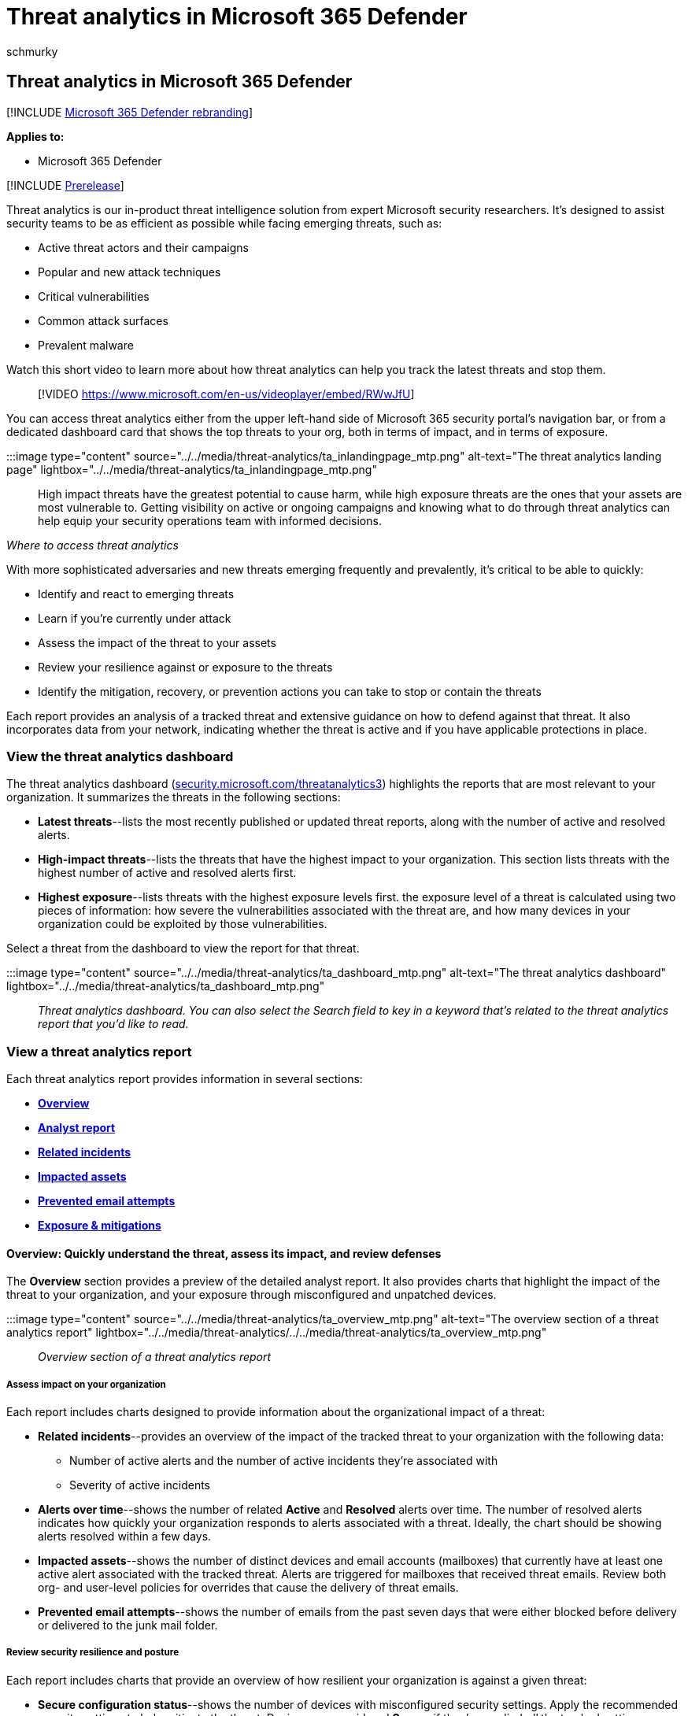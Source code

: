 = Threat analytics in Microsoft 365 Defender
:audience: ITPro
:author: schmurky
:description: Learn about emerging threats and attack techniques and how to stop them. Assess their impact to your organization and evaluate your organizational resilience.
:f1.keywords: ["NOCSH"]
:keywords: threat analytics, risk evaluation, Microsoft 365 Defender, M365D, mitigation status, secure configuration, Microsoft Defender for Office 365, Microsoft Defender for Office 365 threat analytics, MDO threat analytics, integrated MDE and MDO threat analytics data, threat analytics data integration, integrated Microsoft 365 Defender threat analytics
:manager: dansimp
:ms.author: maccruz
:ms.collection: ["M365-security-compliance", "m365initiative-m365-defender"]
:ms.custom: seo-marvel-apr2020
:ms.localizationpriority: medium
:ms.mktglfcycl: deploy
:ms.pagetype: security
:ms.reviewer:
:ms.service: microsoft-365-security
:ms.sitesec: library
:ms.subservice: m365d
:ms.topic: article
:search.appverid: met150

== Threat analytics in Microsoft 365 Defender

[!INCLUDE xref:../includes/microsoft-defender.adoc[Microsoft 365 Defender rebranding]]

*Applies to:*

* Microsoft 365 Defender

[!INCLUDE xref:../includes/prerelease.adoc[Prerelease]]

Threat analytics is our in-product threat intelligence solution from expert Microsoft security researchers.
It's designed to assist security teams to be as efficient as possible while facing emerging threats, such as:

* Active threat actors and their campaigns
* Popular and new attack techniques
* Critical vulnerabilities
* Common attack surfaces
* Prevalent malware

Watch this short video to learn more about how threat analytics can help you track the latest threats and stop them.

____
[!VIDEO https://www.microsoft.com/en-us/videoplayer/embed/RWwJfU]
____

You can access threat analytics either from the upper left-hand side of Microsoft 365 security portal's navigation bar, or from a dedicated dashboard card that shows the top threats to your org, both in terms of impact, and in terms of exposure.

:::image type="content" source="../../media/threat-analytics/ta_inlandingpage_mtp.png" alt-text="The threat analytics landing page" lightbox="../../media/threat-analytics/ta_inlandingpage_mtp.png":::

High impact threats have the greatest potential to cause harm, while high exposure threats are the ones that your assets are most vulnerable to.
Getting visibility on active or ongoing campaigns and knowing what to do through threat analytics can help equip your security operations team with informed decisions.

_Where to access threat analytics_

With more sophisticated adversaries and new threats emerging frequently and prevalently, it's critical to be able to quickly:

* Identify and react to emerging threats
* Learn if you're currently under attack
* Assess the impact of the threat to your assets
* Review your resilience against or exposure to the threats
* Identify the mitigation, recovery, or prevention actions you can take to stop or contain the threats

Each report provides an analysis of a tracked threat and extensive guidance on how to defend against that threat.
It also incorporates data from your network, indicating whether the threat is active and if you have applicable protections in place.

=== View the threat analytics dashboard

The threat analytics dashboard (https://security.microsoft.com/threatanalytics3[security.microsoft.com/threatanalytics3]) highlights the reports that are most relevant to your organization.
It summarizes the threats in the following sections:

* *Latest threats*--lists the most recently published or updated threat reports, along with the number of active and resolved alerts.
* *High-impact threats*--lists the threats that have the highest impact to your organization.
This section lists threats with the highest number of active and resolved alerts first.
* *Highest exposure*--lists threats with the highest exposure levels first.
the exposure level of a threat is calculated using two pieces of information: how severe the vulnerabilities associated with the threat are, and how many devices in your organization could be exploited by those vulnerabilities.

Select a threat from the dashboard to view the report for that threat.

:::image type="content" source="../../media/threat-analytics/ta_dashboard_mtp.png" alt-text="The threat analytics dashboard" lightbox="../../media/threat-analytics/ta_dashboard_mtp.png":::

_Threat analytics dashboard.
You can also select the Search field to key in a keyword that's related to the threat analytics report that you'd like to read._

=== View a threat analytics report

Each threat analytics report provides information in several sections:

* <<overview-quickly-understand-the-threat-assess-its-impact-and-review-defenses,*Overview*>>
* <<analyst-report-get-expert-insight-from-microsoft-security-researchers,*Analyst report*>>
* <<related-incidents-view-and-manage-related-incidents,*Related incidents*>>
* <<impacted-assets-get-list-of-impacted-devices-and-mailboxes,*Impacted assets*>>
* <<prevented-email-attempts-view-blocked-or-junked-threat-emails,*Prevented email attempts*>>
* <<exposure-and-mitigations-review-list-of-mitigations-and-the-status-of-your-devices,*Exposure & mitigations*>>

==== Overview: Quickly understand the threat, assess its impact, and review defenses

The *Overview* section provides a preview of the detailed analyst report.
It also provides charts that highlight the impact of the threat to your organization, and your exposure through misconfigured and unpatched devices.

:::image type="content" source="../../media/threat-analytics/ta_overview_mtp.png" alt-text="The overview section of a threat analytics report" lightbox="../../media/threat-analytics/../../media/threat-analytics/ta_overview_mtp.png":::

_Overview section of a threat analytics report_

===== Assess impact on your organization

Each report includes charts designed to provide information about the organizational impact of a threat:

* *Related incidents*--provides an overview of the impact of the tracked threat to your organization with the following data:
 ** Number of active alerts and the number of active incidents they're associated with
 ** Severity of active incidents
* *Alerts over time*--shows the number of related *Active* and *Resolved* alerts over time.
The number of resolved alerts indicates how quickly your organization responds to alerts associated with a threat.
Ideally, the chart should be showing alerts resolved within a few days.
* *Impacted assets*--shows the number of distinct devices and email accounts (mailboxes) that currently have at least one active alert associated with the tracked threat.
Alerts are triggered for mailboxes that received threat emails.
Review both org- and user-level policies for overrides that cause the delivery of threat emails.
* *Prevented email attempts*--shows the number of emails from the past seven days that were either blocked before delivery or delivered to the junk mail folder.

===== Review security resilience and posture

Each report includes charts that provide an overview of how resilient your organization is against a given threat:

* *Secure configuration status*--shows the number of devices with misconfigured security settings.
Apply the recommended security settings to help mitigate the threat.
Devices are considered *Secure* if they've applied _all_ the tracked settings.
* *Vulnerability patching status*--shows the number of vulnerable devices.
Apply security updates or patches to address vulnerabilities exploited by the threat.

===== View reports per threat tags

You can filter the threat report list and view the most relevant reports according to a specific threat tag (category) or a report type.

* *Threat tags*--assist you in viewing the most relevant reports according to a specific threat category.
For example, all reports related to ransomware.
* *Report types*--assist you in viewing the most relevant reports according to a specific report type.
For example, all reports that cover tools and techniques.
* *Filters*--assist you in efficiently reviewing the threat report list and filtering the view based on a specific threat tag or report type.
For example, review all threat reports related to ransomware category, or threat reports that cover vulnerabilities.

====== How does it work?

The Microsoft Threat Intelligence team has added threat tags to each threat report:

* Four threat tags are now available:
 ** Ransomware
 ** Phishing
 ** Vulnerability
 ** Activity group
* Threat tags are presented at the top of the threat analytics page.
There are counters for the number of available reports under each tag.
+
:::image type="content" source="../../media/threat-analytics/ta-threattags-mtp.png" alt-text="The threat tags" lightbox="../../media/threat-analytics/ta-threattags-mtp.png":::

* The list can also be sorted by threat tags:
+
:::image type="content" source="../../media/threat-analytics//ta-taglist-mtp.png" alt-text="The Threat tags section" lightbox="../../media/threat-analytics//ta-taglist-mtp.png":::

* Filters are available per threat tag and report type:
+
:::image type="content" source="../../media/threat-analytics/ta-threattag-filters-mtp.png" alt-text="The Filters page" lightbox="../../media/threat-analytics/ta-threattag-filters-mtp.png":::

==== Analyst report: Get expert insight from Microsoft security researchers

In the *Analyst report* section, read through the detailed expert write-up.
Most reports provide detailed descriptions of attack chains, including tactics and techniques mapped to the MITRE ATT&CK framework, exhaustive lists of recommendations, and powerful xref:advanced-hunting-overview.adoc[threat hunting] guidance.

xref:threat-analytics-analyst-reports.adoc[Learn more about the analyst report]

==== Related incidents: View and manage related incidents

The *Related incidents* tab provides the list of all incidents related to the tracked threat.
You can assign incidents or manage alerts linked to each incident.

:::image type="content" source="../../media/threat-analytics/ta_related_incidents_mtp.png" alt-text="The related incidents section of a threat analytics report" lightbox="../../media/threat-analytics/ta_related_incidents_mtp.png":::

_Related incidents section of a threat analytics report_

==== Impacted assets: Get list of impacted devices and mailboxes

An asset is considered impacted if it's affected by an active, unresolved alert.
The *Impacted assets* tab lists the following types of impacted assets:

* *Impacted devices*--endpoints that have unresolved Microsoft Defender for Endpoint alerts.
These alerts typically fire on sightings of known threat indicators and activities.
* *Impacted mailboxes*--mailboxes that have received email messages that have triggered Microsoft Defender for Office 365 alerts.
While most messages that trigger alerts are typically blocked, user- or org-level policies can override filters.

:::image type="content" source="../../media/threat-analytics/ta_impacted_assets_mtp.png" alt-text="The impacted assets section of a threat analytics report" lightbox="../../media/threat-analytics/ta_impacted_assets_mtp.png":::

_Impacted assets section of a threat analytics report_

==== Prevented email attempts: View blocked or junked threat emails

Microsoft Defender for Office 365 typically blocks emails with known threat indicators, including malicious links or attachments.
In some cases, proactive filtering mechanisms that check for suspicious content will instead send threat emails to the junk mail folder.
In either case, the chances of the threat launching malware code on the device is reduced.

The *Prevented email attempts* tab lists all the emails that have either been blocked before delivery or sent to the junk mail folder by Microsoft Defender for Office 365.

:::image type="content" source="../../media/threat-analytics/ta_prevented_email_attempts_mtp.png" alt-text="The prevented email attempts section of a threat analytics report" lightbox="../../media/threat-analytics/ta_prevented_email_attempts_mtp.png":::

_Prevented email attempts section of a threat analytics report_

==== Exposure and mitigations: Review list of mitigations and the status of your devices

In the *Exposure & mitigations* section, review the list of specific actionable recommendations that can help you increase your organizational resilience against the threat.
The list of tracked mitigations includes:

* *Security updates*--deployment of supported software security updates for vulnerabilities found on onboarded devices
* *Supported security configurations*
 ** Cloud-delivered protection
 ** Potentially unwanted application (PUA) protection
 ** Real-time protection

Mitigation information in this section incorporates data from link:/windows/security/threat-protection/microsoft-defender-atp/next-gen-threat-and-vuln-mgt[Microsoft Defender Vulnerability Management], which also provides detailed drill-down information from various links in the report.

:::image type="content" source="../../media/threat-analytics/ta_mitigations_mtp.png" alt-text="The mitigations section of a threat analytics report showing secure configuration details" lightbox="../../media/threat-analytics/ta_mitigations_mtp.png":::

:::image type="content" source="../../media/threat-analytics/ta_mitigations_mtp2.png" alt-text="The mitigations section of a threat analytics report showing vulnerability details" lightbox="../../media/threat-analytics/ta_mitigations_mtp2.png":::

_Exposure & mitigations section of a threat analytics report_

=== Set up email notifications for report updates

You can set up email notifications that will send you updates on threat analytics reports.

To set up email notifications for threat analytics reports, perform the following steps:

. Select *Settings* in the Microsoft 365 Defender sidebar.
Select *Microsoft 365 Defender* from the list of settings.

image::../../media/threat-analytics/ta_create_notification_0.png[Screenshot with "Settings" and "Microsoft 365 Defender" both highlighted in red]

. Choose *Email notifications* > *Threat analytics*, and select the button, *+ Create a notification rule*.
A flyout will appear.

image::../../media/threat-analytics/ta_create_notification_1.png[Screenshot with "+ Create a notification rule" highlighted in red]

. Follow the steps listed in the flyout.
First, give your new rule a name.
The description field is optional, but a name is required.
You can toggle the rule on or off using the checkbox under the description field.

____
[!NOTE] The name and description fields for a new notification rule only accept English letters and numbers.
They don't accept spaces, dashes, underscores, or any other punctuation.
____

image::../../media/threat-analytics/ta_create_notification_2.png[Screenshot of the naming screen, with all fields filled out and the "Turn rule on" checkbox checked]

. Choose which kind of reports you want to be notified about.
You can choose between being updated about all newly published or updated reports, or only those reports which have a certain tag or type.

image::../../media/threat-analytics/ta_create_notification_3.png[Screenshot of the notification screen, with Ransomware tags selected and a drop down menu for types open]

. Add at least one recipient to receive the notification emails.
You can also use this screen to check how the notifications will be received, by sending a test email.

image::../../media/threat-analytics/ta_create_notification_4.png[Screenshot of the recipients screen.
There are 3 recipients listed, and a test email has been sent, as indicated by a green checkmark]

. Review your new rule.
If there is anything you would like to change, select the *Edit* button at the end of each subsection.
Once your review is complete, select the *Create rule* button.

image::../../media/threat-analytics/ta_create_notification_5.png[Screenshot of the review screen.
An edit button is highlighted in red]

. Congratulations!
Your new rule has been successfully created.
Select the *Done* button to complete the process and close the flyout.

image::../../media/threat-analytics/ta_create_notification_6.png[Screenshot of the rule created screen.
A successfully created rule will display green checkmarks along the sidebar, and a big green check in the main area of the screen]

. Your new rule will now appear in the list of Threat analytics email notifications.

image::../../media/threat-analytics/ta_create_notification_7.png[Screenshot of the list of email notification rules within the Settings screen]

=== Additional report details and limitations

____
[!NOTE] As part of the unified security experience, threat analytics is now available not just for Microsoft Defender for Endpoint, but also for Microsoft Defender for Office E5 license holders.

If you are not using the Microsoft 365 security portal (Microsoft 365 Defender), you can also see the report details (without the Microsoft Defender for Office data) in the Microsoft Defender Security Center portal (Microsoft Defender for Endpoint).
____

To access threat analytics reports, you need certain roles and permissions.
See xref:custom-roles.adoc[Custom roles in role-based access control for Microsoft 365 Defender] for details.

* To view alerts, incidents, or impacted assets data, you need to have permissions to Microsoft Defender for Office or Microsoft Defender for Endpoint alerts data, or both.
* To view prevented email attempts, you need to have permissions to Microsoft Defender for Office hunting data.
* To view mitigations, you need to have permissions to Defender Vulnerability Management data in Microsoft Defender for Endpoint.

When looking at the threat analytics data, remember the following factors:

* Charts reflect only mitigations that are tracked.
Check the report overview for additional mitigations that aren't shown in the charts.
* Mitigations don't guarantee complete resilience.
The provided mitigations reflect the best possible actions needed to improve resiliency.
* Devices are counted as "unavailable" if they haven't transmitted data to the service.
* Antivirus-related statistics are based on Microsoft Defender Antivirus settings.
Devices with third-party antivirus solutions can appear as "exposed".

=== Related articles

* xref:advanced-hunting-overview.adoc[Proactively find threats with advanced hunting]
* xref:threat-analytics-analyst-reports.adoc[Understand the analyst report section]
* link:/windows/security/threat-protection/microsoft-defender-atp/next-gen-threat-and-vuln-mgt[Assess and resolve security weaknesses and exposures]
